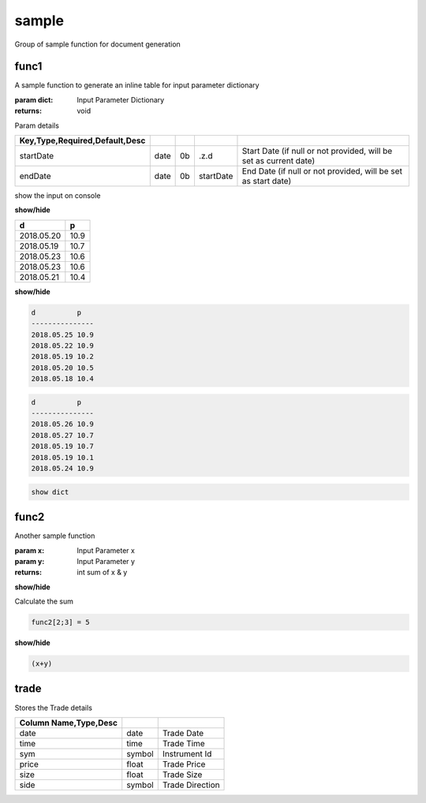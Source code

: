 
.. _example-sample-label:

======
sample
======

Group of sample function for document generation

.. index:: example;sample


.. _example-sample-func1-label:


func1
~~~~~

A sample function to generate an inline table for input parameter dictionary

:param dict: Input Parameter Dictionary

:returns: void

Param details


.. csv-table:: 
   :escape: '
   :delim: |
   :widths: auto
   :header: Key,Type,Required,Default,Desc


   startDate|date|0b|.z.d|Start Date (if null or not provided, will be set as current date)
   endDate|date|0b|startDate|End Date (if null or not provided, will be set as start date)

show the input on console

.. container:: toggle

    .. container:: header

        **show/hide**
    
    .. csv-table:: 
       :escape: '
       :widths: auto
       :header: d,p
    
       2018.05.20,10.9
       2018.05.19,10.7
       2018.05.23,10.6
       2018.05.23,10.6
       2018.05.21,10.4
.. container:: toggle

    .. container:: header

        **show/hide**
    
    
    .. code-block:: R
    
    
    
        d          p   
        ---------------
        2018.05.25 10.9
        2018.05.22 10.9
        2018.05.19 10.2
        2018.05.20 10.5
        2018.05.18 10.4
        
    

.. code-block:: R



    d          p   
    ---------------
    2018.05.26 10.9
    2018.05.27 10.7
    2018.05.19 10.7
    2018.05.19 10.1
    2018.05.24 10.9
    


.. code-block:: R



    show dict

.. _example-sample-func2-label:


func2
~~~~~

Another sample function

:param x: Input Parameter x
:param y: Input Parameter y

:returns: int sum of x & y

.. container:: toggle

    .. container:: header

        **show/hide**
    
    Calculate
    the
    sum

.. todo::

    Change the function implementation

.. code-block:: R



     func2[2;3] = 5

.. container:: toggle

    .. container:: header

        **show/hide**
    
    .. code-block:: R
    
    
    
        (x+y)

.. _example-sample-trade-label:


trade
~~~~~

Stores the Trade details


.. csv-table:: 
   :escape: '
   :delim: |
   :widths: auto
   :header: Column Name,Type,Desc


   date|date|Trade Date
   time|time|Trade Time
   sym|symbol|Instrument Id
   price|float|Trade Price
   size|float|Trade Size
   side|symbol|Trade Direction
